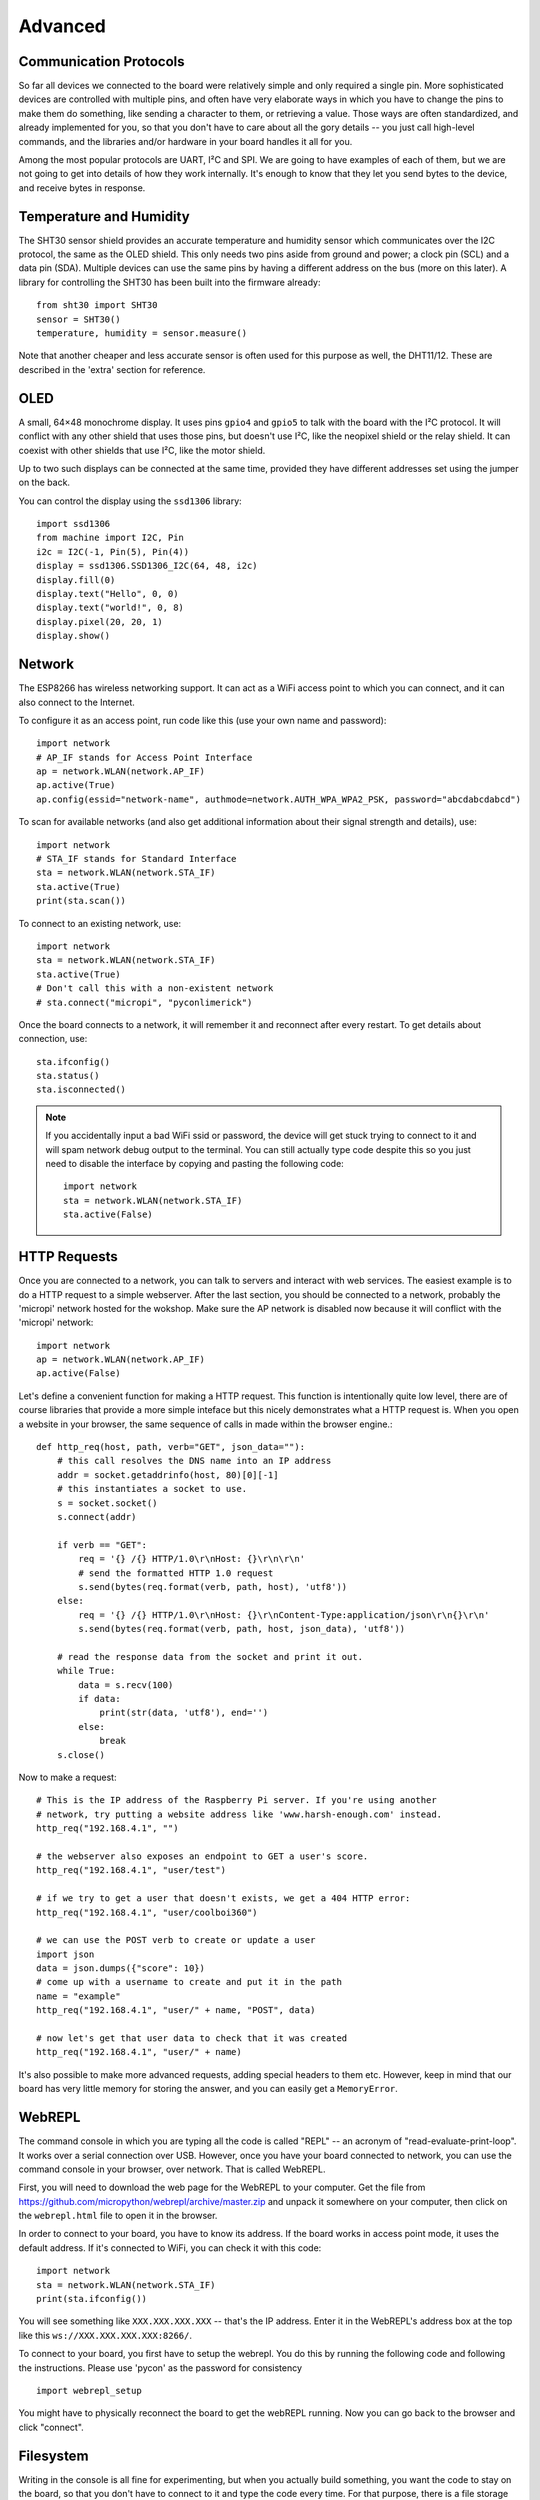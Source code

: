 Advanced
********

Communication Protocols
=======================

So far all devices we connected to the board were relatively simple and only
required a single pin. More sophisticated devices are controlled with multiple
pins, and often have very elaborate ways in which you have to change the pins
to make them do something, like sending a character to them, or retrieving a
value. Those ways are often standardized, and already implemented for you, so
that you don't have to care about all the gory details -- you just call
high-level commands, and the libraries and/or hardware in your board handles it
all for you.

Among the most popular protocols are UART, I²C and SPI. We are going to have
examples of each of them, but we are not going to get into details of how they
work internally. It's enough to know that they let you send bytes to the
device, and receive bytes in response.

Temperature and Humidity
========================

The SHT30 sensor shield provides an accurate temperature and humidity sensor
which communicates over the I2C protocol, the same as the OLED shield. This
only needs two pins aside from ground and power; a clock pin (SCL) and a data
pin (SDA). Multiple devices can use the same pins by having a different address
on the bus (more on this later). A library for controlling the SHT30 has been
built into the firmware already::

    from sht30 import SHT30
    sensor = SHT30()
    temperature, humidity = sensor.measure()

Note that another cheaper and less accurate sensor is often used for this
purpose as well, the DHT11/12. These are described in the 'extra' section for
reference.

OLED
====

A small, 64×48 monochrome display. It uses pins ``gpio4`` and ``gpio5`` to talk
with the board with the I²C protocol. It will conflict with any other shield
that uses those pins, but doesn't use I²C, like the neopixel shield or the
relay shield. It can coexist with other shields that use I²C, like the motor
shield.

Up to two such displays can be connected at the same time, provided they have
different addresses set using the jumper on the back.

You can control the display using the ``ssd1306`` library::

    import ssd1306
    from machine import I2C, Pin
    i2c = I2C(-1, Pin(5), Pin(4))
    display = ssd1306.SSD1306_I2C(64, 48, i2c)
    display.fill(0)
    display.text("Hello", 0, 0)
    display.text("world!", 0, 8)
    display.pixel(20, 20, 1)
    display.show()



Network
=======

The ESP8266 has wireless networking support. It can act as a WiFi access point
to which you can connect, and it can also connect to the Internet.

To configure it as an access point, run code like this (use your own name and password)::

    import network
    # AP_IF stands for Access Point Interface
    ap = network.WLAN(network.AP_IF)
    ap.active(True)
    ap.config(essid="network-name", authmode=network.AUTH_WPA_WPA2_PSK, password="abcdabcdabcd")

To scan for available networks (and also get additional information about their
signal strength and details), use::

    import network
    # STA_IF stands for Standard Interface
    sta = network.WLAN(network.STA_IF)
    sta.active(True)
    print(sta.scan())

To connect to an existing network, use::

    import network
    sta = network.WLAN(network.STA_IF)
    sta.active(True)
    # Don't call this with a non-existent network
    # sta.connect("micropi", "pyconlimerick")

Once the board connects to a network, it will remember it and reconnect after
every restart. To get details about connection, use::

    sta.ifconfig()
    sta.status()
    sta.isconnected()

.. note::
    If you accidentally input a bad WiFi ssid or password, the device will get
    stuck trying to connect to it and will spam network debug output to the
    terminal. You can still actually type code despite this so you just need to
    disable the interface by copying and pasting the following code::

        import network
        sta = network.WLAN(network.STA_IF)
        sta.active(False)

HTTP Requests
=============

Once you are connected to a network, you can talk to servers and interact with
web services. The easiest example is to do a HTTP request to a simple webserver.
After the last section, you should be connected to a network, probably the 'micropi'
network hosted for the wokshop. Make sure the AP network is disabled now because
it will conflict with the 'micropi' network::

    import network
    ap = network.WLAN(network.AP_IF)
    ap.active(False)

Let's define a convenient function for making a HTTP request. This function is
intentionally quite low level, there are of course libraries that provide a
more simple inteface but this nicely demonstrates what a HTTP request is. When
you open a website in your browser, the same sequence of calls in made within
the browser engine.::

    def http_req(host, path, verb="GET", json_data=""):
        # this call resolves the DNS name into an IP address
        addr = socket.getaddrinfo(host, 80)[0][-1]
        # this instantiates a socket to use.
        s = socket.socket()
        s.connect(addr)

        if verb == "GET":
            req = '{} /{} HTTP/1.0\r\nHost: {}\r\n\r\n'
            # send the formatted HTTP 1.0 request
            s.send(bytes(req.format(verb, path, host), 'utf8'))
        else:
            req = '{} /{} HTTP/1.0\r\nHost: {}\r\nContent-Type:application/json\r\n{}\r\n'
            s.send(bytes(req.format(verb, path, host, json_data), 'utf8'))

        # read the response data from the socket and print it out.
        while True:
            data = s.recv(100)
            if data:
                print(str(data, 'utf8'), end='')
            else:
                break
        s.close()

Now to make a request::

    # This is the IP address of the Raspberry Pi server. If you're using another
    # network, try putting a website address like 'www.harsh-enough.com' instead.
    http_req("192.168.4.1", "")

    # the webserver also exposes an endpoint to GET a user's score.
    http_req("192.168.4.1", "user/test")

    # if we try to get a user that doesn't exists, we get a 404 HTTP error:
    http_req("192.168.4.1", "user/coolboi360")

    # we can use the POST verb to create or update a user
    import json
    data = json.dumps({"score": 10})
    # come up with a username to create and put it in the path
    name = "example"
    http_req("192.168.4.1", "user/" + name, "POST", data)

    # now let's get that user data to check that it was created
    http_req("192.168.4.1", "user/" + name)

It's also possible to make more advanced requests, adding special headers to
them etc. However, keep in mind that our board has very little memory for
storing the answer, and you can easily get a ``MemoryError``.


WebREPL
=======

The command console in which you are typing all the code is called "REPL" --
an acronym of "read-evaluate-print-loop". It works over a serial connection
over USB. However, once you have your board connected to network, you can
use the command console in your browser, over network. That is called WebREPL.

First, you will need to download the web page for the WebREPL to your computer.
Get the file from https://github.com/micropython/webrepl/archive/master.zip and
unpack it somewhere on your computer, then click on the ``webrepl.html`` file
to open it in the browser.

In order to connect to your board, you have to know its address. If the board
works in access point mode, it uses the default address. If it's connected to
WiFi, you can check it with this code::

    import network
    sta = network.WLAN(network.STA_IF)
    print(sta.ifconfig())

You will see something like ``XXX.XXX.XXX.XXX`` -- that's the IP address. Enter
it in the WebREPL's address box at the top like this
``ws://XXX.XXX.XXX.XXX:8266/``.

To connect to your board, you first have to setup the webrepl. You do this
by running the following code and following the instructions. Please use 'pycon'
as the password for consistency ::

    import webrepl_setup

You might have to physically reconnect the board to get the webREPL running.
Now you can go back to the browser and click "connect".

Filesystem
==========

Writing in the console is all fine for experimenting, but when you actually
build something, you want the code to stay on the board, so that you don't have
to connect to it and type the code every time. For that purpose, there is a
file storage on your board, where you can put your code and store data.

You can see the list of files in that storage with this code::

    import os
    print(os.listdir())

You should see something like ``['boot.py']`` -- that's a list with just one
file name in it. ``boot.py`` and later ``main.py`` are two special files that
are executed when the board starts. ``boot.py`` is for configuration, and you
can put your own code in ``main.py``.

You can create, write to and read from files like you would with normal Python::

    with open("myfile.txt", "w") as f:
        f.write("Hello world!")
    print(os.listdir())
    with open("myfile.txt", "r") as f:
        print(f.read())

Please note that since the board doesn't have much memory, you can't put large
files on it.


Uploading Files
===============

You can use the WebREPL to upload files to the board from your computer. To do
that, you need to open a terminal in the directory where you unpacked the
WebREPL files, and run the command:

.. code-block:: bash

    python webrepl_cli.py yourfile.xxx XXX.XXX.XXX.XXX:

Where ``yourfile.xxx`` is the file you want to send, and ``XXX.XXX.XXX.XXX`` is
the address of your board.

.. note::
    You have to have Python installed on your computer for this to work.

This requires you to setup a network connection on your board first. However,
you can also upload files to your board using the same serial connection that
you use for the interactive console. You just need to install a small utility
program::

    pip install adafruit-ampy

And then you can use it to copy files to your board::

    ampy --port=/dev/ttyUSB0 put yourfile.xxx

.. warning::
    The serial connection can be only used by a single program at a time.
    Make sure that your console is discobbected while you use ampy, otherwise
    you may get a cryptic error about it not having the access rights.


OLED Shield Buttons
===================
The OLED shield has two buttons at the bottom which we can use to interact with
the screen to create menus etc. These buttons are controlled over I2C (for
version 2.1.0 of the shield, version 2.0.0 just has simple pins) which means
the shield only needs 2 pins to control both. However, this means that you need
a driver to interact with the buttons.

Let's upload the driver as a file through the WebREPL. Copy the contents of the
file from https://github.com/MaximusV/d1workshop/raw/master/libs/i2c_button.py
into a file locally and save it. Upload the file through the WebREPL as described
earlier. Then you should be able to use the driver like so::

    from time import sleep
    from machine import Pin, I2C
    from i2c_button import I2C_BUTTON

    i2c = I2C(-1, Pin(5), Pin(4))
    buttons = I2C_BUTTON(i2c)
    buttons.get()

    while True:
        sleep(0.5)
        buttons.get()
        print("A:" + buttons.key[buttons.BUTTON_A])
        print("B:" + buttons.key[buttons.BUTTON_B])


That's all, folks!
==================

You've reached the end of the content of the workshop for now! If there is time
left then just play around with things, set yourself a task for example:

Can you get the screen to display the temperature and humidity, updating every
30 seconds?
